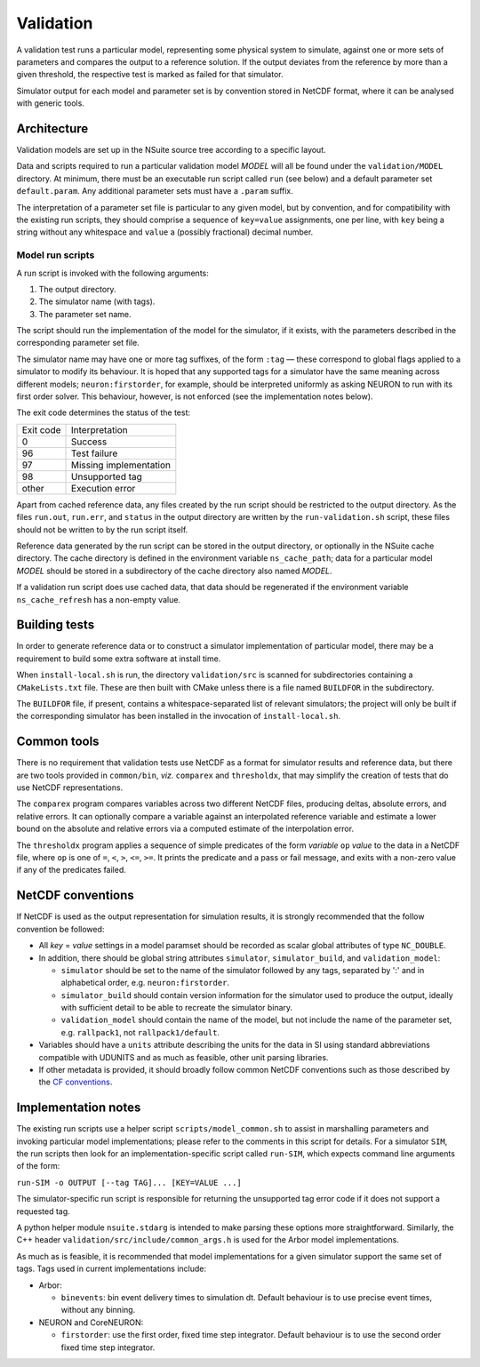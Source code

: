 .. _validation:

Validation
==================

A validation test runs a particular model, representing some physical system to
simulate, against one or more sets of parameters and compares the output to a
reference solution. If the output deviates from the reference by more than a
given threshold, the respective test is marked as failed for that simulator.

Simulator output for each model and parameter set is by convention stored in
NetCDF format, where it can be analysed with generic tools.

Architecture
------------

Validation models are set up in the NSuite source tree according to a specific
layout.

Data and scripts required to run a particular validation model *MODEL* will all
be found under the ``validation/MODEL`` directory. At minimum, there must be
an executable run script called ``run`` (see below) and a default parameter
set ``default.param``. Any additional parameter sets must have a ``.param``
suffix.

The interpretation of a parameter set file is particular to any given model,
but by convention, and for compatibility with the existing run scripts, they
should comprise a sequence of ``key=value`` assignments, one per line, with
``key`` being a string without any whitespace and ``value`` a (possibly fractional)
decimal number.


Model run scripts
"""""""""""""""""

A run script is invoked with the following arguments:

1. The output directory.
2. The simulator name (with tags).
3. The parameter set name.

The script should run the implementation of the model for the simulator,
if it exists, with the parameters described in the corresponding parameter
set file.

The simulator name may have one or more tag suffixes, of the form ``:tag`` —
these correspond to global flags applied to a simulator to modify its
behaviour. It is hoped that any supported tags for a simulator have the
same meaning across different models; ``neuron:firstorder``, for example,
should be interpreted uniformly as asking NEURON to run with its first
order solver. This behaviour, however, is not enforced (see the
implementation notes below).

The exit code determines the status of the test:

+-----------+------------------------+
| Exit code | Interpretation         |
+-----------+------------------------+
| 0         | Success                |
+-----------+------------------------+
| 96        | Test failure           |
+-----------+------------------------+
| 97        | Missing implementation |
+-----------+------------------------+
| 98        | Unsupported tag        |
+-----------+------------------------+
| other     | Execution error        |
+-----------+------------------------+

Apart from cached reference data, any files created by the run script should be
restricted to the output directory. As the files ``run.out``, ``run.err``, and
``status`` in the output directory are written by the ``run-validation.sh``
script, these files should not be written to by the run script itself.

Reference data generated by the run script can be stored in the output
directory, or optionally in the NSuite cache directory. The cache
directory is defined in the environment variable ``ns_cache_path``;
data for a particular model *MODEL* should be stored in a subdirectory
of the cache directory also named *MODEL*.

If a validation run script does use cached data, that data should
be regenerated if the environment variable ``ns_cache_refresh``
has a non-empty value.

Building tests
--------------

In order to generate reference data or to construct a simulator implementation
of particular model, there may be a requirement to build some extra software
at install time.

When ``install-local.sh`` is run, the directory ``validation/src`` is scanned
for subdirectories containing a ``CMakeLists.txt`` file. These are then
built with CMake unless there is a file named ``BUILDFOR`` in the subdirectory.

The ``BUILDFOR`` file, if present, contains a whitespace-separated list
of relevant simulators; the project will only be built if the corresponding
simulator has been installed in the invocation of ``install-local.sh``.

Common tools
------------

There is no requirement that validation tests use NetCDF as a format for
simulator results and reference data, but there are two tools provided
in ``common/bin``, *viz.* ``comparex`` and ``thresholdx``, that may simplify
the creation of tests that do use NetCDF representations.

The ``comparex`` program compares variables across two different NetCDF
files, producing deltas, absolute errors, and relative errors. It can
optionally compare a variable against an interpolated reference variable
and estimate a lower bound on the absolute and relative errors via a computed
estimate of the interpolation error.

The ``thresholdx`` program applies a sequence of simple predicates of
the form *variable* ``op`` *value* to the data in a NetCDF file, where
``op`` is one of ``=``, ``<``, ``>``, ``<=``, ``>=``. It prints the
predicate and a pass or fail message, and exits with a non-zero value
if any of the predicates failed.

NetCDF conventions
------------------

If NetCDF is used as the output representation for simulation results,
it is strongly recommended that the follow convention be followed:

* All *key* = *value* settings in a model paramset should be recorded
  as scalar global attributes of type ``NC_DOUBLE``.

* In addition, there should be global string attributes
  ``simulator``, ``simulator_build``, and ``validation_model``:

  - ``simulator`` should be set to the name of the simulator followed
    by any tags, separated by ':' and in alphabetical order,
    e.g. ``neuron:firstorder``.

  - ``simulator_build`` should contain version information for
    the simulator used to produce the output, ideally with sufficient
    detail to be able to recreate the simulator binary.

  - ``validation_model`` should contain the name of the model,
    but not include the name of the parameter set, e.g.
    ``rallpack1``, not ``rallpack1/default``.

* Variables should have a ``units`` attribute describing the units
  for the data in SI using standard abbreviations compatible with
  UDUNITS and as much as feasible, other unit parsing libraries.

* If other metadata is provided, it should broadly follow common
  NetCDF conventions such as those described by the 
  `CF conventions <http://cfconventions.org>`_.

Implementation notes
--------------------

The existing run scripts use a helper script ``scripts/model_common.sh``
to assist in marshalling parameters and invoking particular model
implementations; please refer to the comments in this script for
details. For a simulator ``SIM``, the run scripts then look for an
implementation-specific script called ``run-SIM``, which expects
command line arguments of the form:

``run-SIM -o OUTPUT [--tag TAG]... [KEY=VALUE ...]``

The simulator-specific run script is responsible for returning the
unsupported tag error code if it does not support a requested tag.

A python helper module ``nsuite.stdarg`` is intended to make parsing
these options more straightforward. Similarly, the C++ header
``validation/src/include/common_args.h`` is used for the Arbor
model implementations.

As much as is feasible, it is recommended that model implementations
for a given simulator support the same set of tags. Tags used
in current implementations include:

*  Arbor:

   * ``binevents``: bin event delivery times to simulation dt. Default
     behaviour is to use precise event times, without any binning.

*  NEURON and CoreNEURON:

   * ``firstorder``: use the first order, fixed time step integrator.
     Default behaviour is to use the second order fixed time step integrator.


